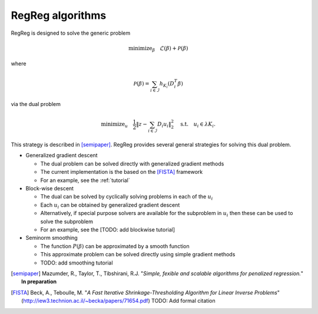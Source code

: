 .. _algorithms:

RegReg algorithms
~~~~~~~~~~~~~~~~~

RegReg is designed to solve the generic problem 

.. math::
   
   \mbox{minimize}_\beta \quad \mathcal{L}(\beta) + \mathcal{P}(\beta)

where 

.. math::

   \mathcal{P}(\beta) = \sum_{i \in \mathcal{I}} h_{K_i}(D^T_i \beta)   

via the dual problem

.. math::

   \mbox{minimize}_u \quad \frac{1}{2} \| z - \sum_{i \in \mathcal{I}} D_i u_i\|_2^2 \quad \mbox{s.t.} \quad u_i \in \lambda K_i.

This strategy is described in [semipaper]_. RegReg provides several general strategies for solving this dual problem. 

* Generalized gradient descent 

  * The dual problem can be solved directly with generalized gradient methods
  * The current implementation is the based on the [FISTA]_ framework 
  * For an example, see the :ref:`tutorial`

* Block-wise descent

  * The dual can be solved by cyclically solving problems in each of the :math:`u_i`
  * Each :math:`u_i` can be obtained by generalized gradient descent
  * Alternatively, if special purpose solvers are available for the subproblem in :math:`u_i` then these can be used to solve the subproblem
  * For an example, see the [TODO: add blockwise tutorial]

* Seminorm smoothing

  * The function :math:`P(\beta)` can be approximated by a smooth function
  * This approximate problem can be solved directly using simple gradient methods
  * TODO: add smoothing tutorial


.. [semipaper] Mazumder, R., Taylor, T., Tibshirani, R.J. "*Simple, fexible and scalable algorithms for penalized regression.*" **In preparation**
.. [FISTA] Beck, A., Teboulle, M. "*A Fast Iterative Shrinkage-Thresholding Algorithm for Linear Inverse Problems*" (http://iew3.technion.ac.il/~becka/papers/71654.pdf) TODO: Add formal citation
